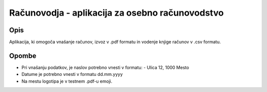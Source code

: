 ================================================
Računovodja - aplikacija za osebno računovodstvo
================================================

Opis
----
Aplikacija, ki omogoča vnašanje računov, izvoz v .pdf formatu in 
vodenje knjige računov v .csv formatu.

Opombe
------
* Pri vnašanju podatkov, je naslov potrebno vnesti v formatu:
  - Ulica 12, 1000 Mesto

* Datume je potrebno vnesti v formatu dd.mm.yyyy
* Na mestu logotipa je v testnem .pdf-u emoji.